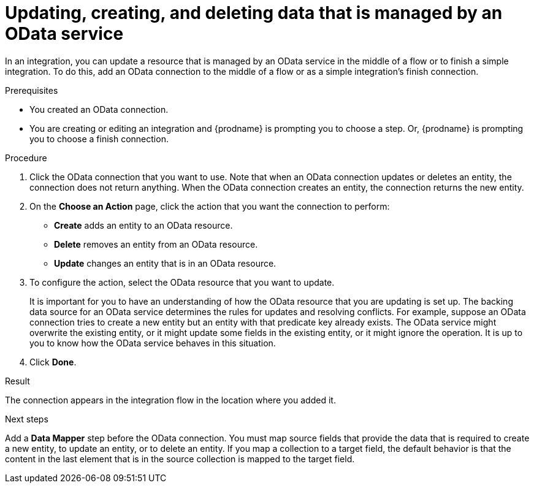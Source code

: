// This module is included in the following assemblies:
// as_connecting-to-odata.adoc

[id='adding-odata-connections-write_{context}']
= Updating, creating, and deleting data that is managed by an OData service 

In an integration, you can update a resource that is managed by an OData service in the middle 
of a flow or to finish
a simple integration. To do this, add an OData connection to the middle of 
a flow or as a simple integration's 
finish connection. 

.Prerequisites
* You created an OData connection.
* You are creating or editing an integration and {prodname} is
prompting you to choose a step. Or, {prodname} is 
prompting you to choose a finish connection.  

.Procedure

. Click the OData connection that you want to use. Note that when an OData 
connection updates or deletes an entity, the connection does not return anything. 
When the OData connection creates an entity, the connection returns the new entity. 
. On the *Choose an Action* page, click the action that you want the 
connection to perform:  
+
* *Create* adds an entity to an OData resource. 
* *Delete* removes an entity from an OData resource. 
* *Update* changes an entity that is in an OData resource. 

. To configure the action, select the OData resource that
you want to update. 
+
It is important for you to have an understanding of how the OData 
resource that you are updating is set up. The backing data source for 
an OData service determines the rules for updates and resolving conflicts. 
For example, suppose an OData connection tries to create a new entity but 
an entity with that predicate key already exists. The OData service might 
overwrite the existing entity, or it might update some fields in the 
existing entity, or it might ignore the operation. It is up to you to 
know how the OData service behaves in this situation.
 
. Click *Done*. 

.Result
The connection appears in the integration flow in the location where
you added it. 

.Next steps
Add a *Data Mapper* step before the OData connection. You must map 
source fields that provide the data that is required to create a new entity, 
to update an entity, or to delete an entity. If you map a collection to a 
target field, the default behavior is that the content in the last element 
that is in the source collection is mapped to the target field. 
 
 
